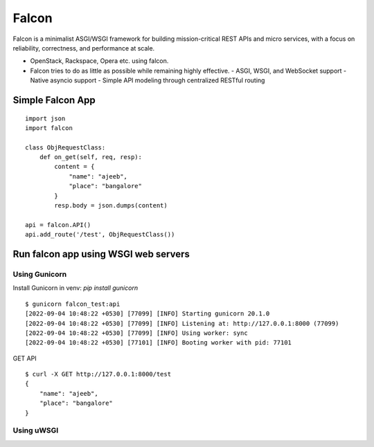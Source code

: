=======
Falcon
=======

Falcon is a minimalist ASGI/WSGI framework for building mission-critical REST APIs and micro services, with a focus on reliability, correctness, and performance at scale.

- OpenStack, Rackspace, Opera etc. using falcon.
- Falcon tries to do as little as possible while remaining highly effective.
  - ASGI, WSGI, and WebSocket support
  - Native asyncio support
  - Simple API modeling through centralized RESTful routing


Simple Falcon App
==================

::

    import json
    import falcon

    class ObjRequestClass:
        def on_get(self, req, resp):
            content = {
                "name": "ajeeb",
                "place": "bangalore"
            }
            resp.body = json.dumps(content)

    api = falcon.API()
    api.add_route('/test', ObjRequestClass())


Run falcon app using WSGI web servers
======================================

Using Gunicorn
---------------

Install Gunicorn in venv: `pip install gunicorn`
    
::

    $ gunicorn falcon_test:api
    [2022-09-04 10:48:22 +0530] [77099] [INFO] Starting gunicorn 20.1.0
    [2022-09-04 10:48:22 +0530] [77099] [INFO] Listening at: http://127.0.0.1:8000 (77099)
    [2022-09-04 10:48:22 +0530] [77099] [INFO] Using worker: sync
    [2022-09-04 10:48:22 +0530] [77101] [INFO] Booting worker with pid: 77101


GET API

::

    $ curl -X GET http://127.0.0.1:8000/test
    {
        "name": "ajeeb",
        "place": "bangalore"
    }

Using uWSGI
------------

